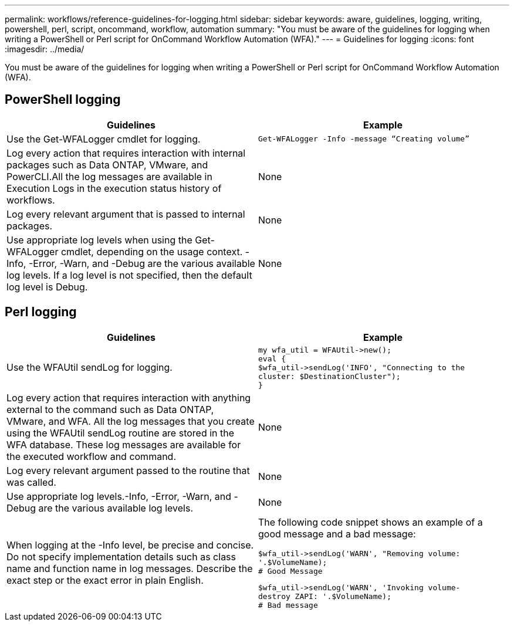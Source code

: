 ---
permalink: workflows/reference-guidelines-for-logging.html
sidebar: sidebar
keywords: aware, guidelines, logging, writing, powershell, perl, script, oncommand, workflow, automation
summary: "You must be aware of the guidelines for logging when writing a PowerShell or Perl script for OnCommand Workflow Automation (WFA)."
---
= Guidelines for logging
:icons: font
:imagesdir: ../media/

[.lead]
You must be aware of the guidelines for logging when writing a PowerShell or Perl script for OnCommand Workflow Automation (WFA).

== PowerShell logging
[cols="2*",options="header"]
|===
| Guidelines| Example
a|
Use the Get-WFALogger cmdlet for logging.
a|

----
Get-WFALogger -Info -message “Creating volume”
----

a|
Log every action that requires interaction with internal packages such as Data ONTAP, VMware, and PowerCLI.All the log messages are available in Execution Logs in the execution status history of workflows.

a|
None
a|
Log every relevant argument that is passed to internal packages.
a|
None
a|
Use appropriate log levels when using the Get-WFALogger cmdlet, depending on the usage context. -Info, -Error, -Warn, and -Debug are the various available log levels. If a log level is not specified, then the default log level is Debug.

a|
None
|===

== Perl logging
[cols="2*",options="header"]
|===
| Guidelines| Example
a|
Use the WFAUtil sendLog for logging.
a|

----
my wfa_util = WFAUtil->new();
eval {
$wfa_util->sendLog('INFO', "Connecting to the
cluster: $DestinationCluster");
}
----

a|
Log every action that requires interaction with anything external to the command such as Data ONTAP, VMware, and WFA. All the log messages that you create using the WFAUtil sendLog routine are stored in the WFA database. These log messages are available for the executed workflow and command.

a|
None
a|
Log every relevant argument passed to the routine that was called.
a|
None
a|
Use appropriate log levels.-Info, -Error, -Warn, and -Debug are the various available log levels.

a|
None
a|
When logging at the -Info level, be precise and concise. Do not specify implementation details such as class name and function name in log messages. Describe the exact step or the exact error in plain English.
a|
The following code snippet shows an example of a good message and a bad message:

----
$wfa_util->sendLog('WARN', "Removing volume:
'.$VolumeName);
# Good Message
----

----
$wfa_util->sendLog('WARN', 'Invoking volume-
destroy ZAPI: '.$VolumeName);
# Bad message
----

|===
